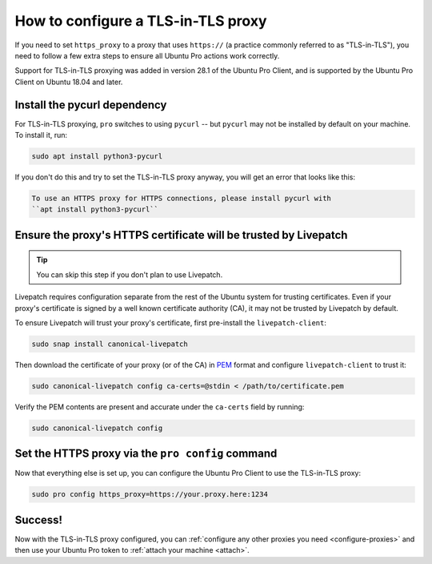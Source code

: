 .. _tls_in_tls:

How to configure a TLS-in-TLS proxy
***********************************

If you need to set ``https_proxy`` to a proxy that uses ``https://`` (a
practice commonly referred to as "TLS-in-TLS"), you need to follow a few extra
steps to ensure all Ubuntu Pro actions work correctly.

Support for TLS-in-TLS proxying was added in version 28.1 of the Ubuntu Pro
Client, and is supported by the Ubuntu Pro Client on Ubuntu 18.04 and later.

Install the pycurl dependency
=============================

For TLS-in-TLS proxying, ``pro`` switches to using ``pycurl`` -- but
``pycurl`` may not be installed by default on your machine. To install it, run:

.. code:: bash

   sudo apt install python3-pycurl

If you don't do this and try to set the TLS-in-TLS proxy anyway, you will get 
an error that looks like this:

.. code:: text

   To use an HTTPS proxy for HTTPS connections, please install pycurl with
   ``apt install python3-pycurl``

Ensure the proxy's HTTPS certificate will be trusted by Livepatch
=================================================================

.. tip:: You can skip this step if you don't plan to use Livepatch.

Livepatch requires configuration separate from the rest of the Ubuntu system
for trusting certificates. Even if your proxy's certificate is signed by a well
known certificate authority (CA), it may not be trusted by Livepatch by
default.

To ensure Livepatch will trust your proxy's certificate, first pre-install the
``livepatch-client``:

.. code:: bash

   sudo snap install canonical-livepatch

Then download the certificate of your proxy (or of the CA) in `PEM`_ format and
configure ``livepatch-client`` to trust it:

.. code:: bash

   sudo canonical-livepatch config ca-certs=@stdin < /path/to/certificate.pem

Verify the PEM contents are present and accurate under the ``ca-certs`` field
by running:

.. code:: bash

   sudo canonical-livepatch config

Set the HTTPS proxy via the ``pro config`` command
==================================================

Now that everything else is set up, you can configure the Ubuntu Pro Client to
use the TLS-in-TLS proxy:

.. code:: bash

   sudo pro config https_proxy=https://your.proxy.here:1234


Success!
========

Now with the TLS-in-TLS proxy configured, you can
:ref:`configure any other proxies you need <configure-proxies>` and then use
your Ubuntu Pro token to :ref:`attach your machine <attach>`.

.. LINKS:
.. _PEM: https://en.wikipedia.org/wiki/Privacy-Enhanced_Mail
